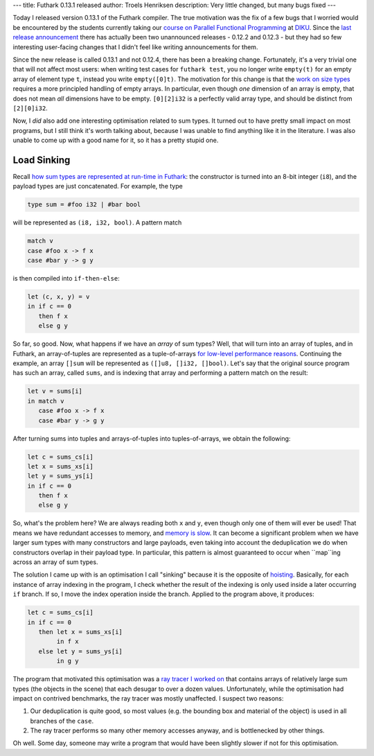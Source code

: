 ---
title: Futhark 0.13.1 released
author: Troels Henriksen
description: Very little changed, but many bugs fixed
---

Today I released version 0.13.1 of the Futhark compiler.  The true
motivation was the fix of a few bugs that I worried would be
encountered by the students currently taking our `course on Parallel
Functional Programming <https://github.com/diku-dk/pfp-e2019-pub>`_ at
`DIKU <https://diku.dk>`_.  Since the `last release announcement
<2019-08-21-futhark-0.12.1-released.html>`_ there has actually been two
unannounced releases - 0.12.2 and 0.12.3 - but they had so few
interesting user-facing changes that I didn't feel like writing
announcements for them.

Since the new release is called 0.13.1 and not 0.12.4, there has been
a breaking change.  Fortunately, it's a very trivial one that will not
affect most users: when writing test cases for ``futhark test``, you
no longer write ``empty(t)`` for an empty array of element type ``t``,
instead you write ``empty([0]t)``.  The motivation for this change is
that the `work on size types <2019-08-03-towards-size-types.html>`_
requires a more principled handling of empty arrays.  In particular,
even though *one* dimension of an array is empty, that does not mean
*all* dimensions have to be empty.  ``[0][2]i32`` is a perfectly valid
array type, and should be distinct from ``[2][0]i32``.

Now, I *did* also add one interesting optimisation related to sum
types.  It turned out to have pretty small impact on most programs,
but I still think it's worth talking about, because I was unable to
find anything like it in the literature.  I was also unable to come up
with a good name for it, so it has a pretty stupid one.

Load Sinking
------------

Recall `how sum types are represented at run-time in Futhark
<2019-08-21-futhark-0.12.1-released.html#representation>`_: the
constructor is turned into an 8-bit integer (``i8``), and the payload
types are just concatenated.  For example, the type

.. code-block:: Futhark

   type sum = #foo i32 | #bar bool

will be represented as ``(i8, i32, bool)``.  A pattern match

.. code-block:: Futhark

   match v
   case #foo x -> f x
   case #bar y -> g y

is then compiled into ``if-then-else``:

.. code-block:: Futhark

   let (c, x, y) = v
   in if c == 0
      then f x
      else g y

So far, so good.  Now, what happens if we have an *array* of sum
types?  Well, that will turn into an array of tuples, and in Futhark,
an array-of-tuples are represented as a tuple-of-arrays `for low-level
performance reasons <https://en.wikipedia.org/wiki/AoS_and_SoA>`_.
Continuing the example, an array ``[]sum`` will be represented as
``([]u8, []i32, []bool)``.  Let's say that the original source program
has such an array, called ``sums``, and is indexing that array and
performing a pattern match on the result:

.. code-block:: Futhark

   let v = sums[i]
   in match v
      case #foo x -> f x
      case #bar y -> g y

After turning sums into tuples and arrays-of-tuples into
tuples-of-arrays, we obtain the following:

.. code-block:: Futhark

   let c = sums_cs[i]
   let x = sums_xs[i]
   let y = sums_ys[i]
   in if c == 0
      then f x
      else g y

So, what's the problem here?  We are always reading both ``x`` and
``y``, even though only one of them will ever be used!  That means we
have redundant accesses to memory, and `memory is slow
<http://norvig.com/21-days.html#answers>`_.  It can become a
significant problem when we have larger sum types with many
constructors and large payloads, even taking into account the
deduplication we do when constructors overlap in their payload type.
In particular, this pattern is almost guaranteed to occur when
``map``ing across an array of sum types.

The solution I came up with is an optimisation I call "sinking"
because it is the opposite of `hoisting
<http://compileroptimizations.com/category/hoisting.htm>`_.
Basically, for each instance of array indexing in the program, I check
whether the result of the indexing is only used inside a later
occurring ``if`` branch.  If so, I move the index operation inside the
branch.  Applied to the program above, it produces:

.. code-block:: Futhark

   let c = sums_cs[i]
   in if c == 0
      then let x = sums_xs[i]
           in f x
      else let y = sums_ys[i]
           in g y

The program that motivated this optimisation was a `ray tracer I
worked on <https://github.com/athas/raytracingthenextweekinfuthark/>`_
that contains arrays of relatively large sum types (the objects in the
scene) that each desugar to over a dozen values.  Unfortunately, while
the optimisation had impact on contrived benchmarks, the ray tracer
was mostly unaffected.  I suspect two reasons:

1. Our deduplication is quite good, so most values (e.g. the bounding
   box and material of the object) is used in all branches of the
   ``case``.

2. The ray tracer performs so many other memory accesses anyway, and
   is bottlenecked by other things.

Oh well.  Some day, someone may write a program that would have been
slightly slower if not for this optimisation.
